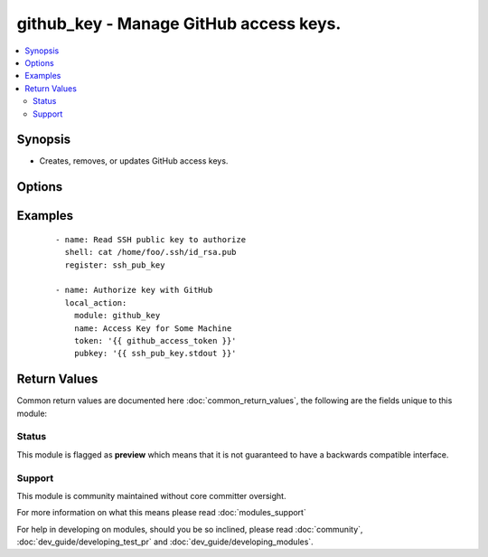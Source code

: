 .. _github_key:


github_key - Manage GitHub access keys.
+++++++++++++++++++++++++++++++++++++++

.. versionadded:: 2.2


.. contents::
   :local:
   :depth: 2


Synopsis
--------

* Creates, removes, or updates GitHub access keys.




Options
-------

.. raw:: html

    <table border=1 cellpadding=4>
    <tr>
    <th class="head">parameter</th>
    <th class="head">required</th>
    <th class="head">default</th>
    <th class="head">choices</th>
    <th class="head">comments</th>
    </tr>
                <tr><td>force<br/><div style="font-size: small;"></div></td>
    <td>no</td>
    <td>yes</td>
        <td><ul><li>yes</li><li>no</li></ul></td>
        <td><div>The default is <code>yes</code>, which will replace the existing remote key if it's different than <code>pubkey</code>. If <code>no</code>, the key will only be set if no key with the given <code>name</code> exists.</div>        </td></tr>
                <tr><td>name<br/><div style="font-size: small;"></div></td>
    <td>yes</td>
    <td></td>
        <td></td>
        <td><div>SSH key name</div>        </td></tr>
                <tr><td>pubkey<br/><div style="font-size: small;"></div></td>
    <td>no</td>
    <td>none</td>
        <td></td>
        <td><div>SSH public key value. Required when <code>state=present</code>.</div>        </td></tr>
                <tr><td>state<br/><div style="font-size: small;"></div></td>
    <td>no</td>
    <td>present</td>
        <td><ul><li>present</li><li>absent</li></ul></td>
        <td><div>Whether to remove a key, ensure that it exists, or update its value.</div>        </td></tr>
                <tr><td>token<br/><div style="font-size: small;"></div></td>
    <td>yes</td>
    <td></td>
        <td></td>
        <td><div>GitHub Access Token with permission to list and create public keys.</div>        </td></tr>
        </table>
    </br>



Examples
--------

 ::

    - name: Read SSH public key to authorize
      shell: cat /home/foo/.ssh/id_rsa.pub
      register: ssh_pub_key
    
    - name: Authorize key with GitHub
      local_action:
        module: github_key
        name: Access Key for Some Machine
        token: '{{ github_access_token }}'
        pubkey: '{{ ssh_pub_key.stdout }}'

Return Values
-------------

Common return values are documented here :doc:`common_return_values`, the following are the fields unique to this module:

.. raw:: html

    <table border=1 cellpadding=4>
    <tr>
    <th class="head">name</th>
    <th class="head">description</th>
    <th class="head">returned</th>
    <th class="head">type</th>
    <th class="head">sample</th>
    </tr>

        <tr>
        <td> matching_keys </td>
        <td> An array of keys matching the specified name. Only present on state=present </td>
        <td align=center> When state=present </td>
        <td align=center> list </td>
        <td align=center> [{'url': 'http://example.com/github key', 'read_only': False, 'created_at': 'YYYY-MM-DDTHH:MM:SZ', 'id': 0, 'key': 'BASE64 encoded key'}] </td>
    </tr>
            <tr>
        <td> deleted_keys </td>
        <td> An array of key objects that were deleted. Only present on state=absent </td>
        <td align=center> When state=absent </td>
        <td align=center> list </td>
        <td align=center> [{'url': 'http://example.com/github key', 'read_only': False, 'created_at': 'YYYY-MM-DDTHH:MM:SZ', 'id': 0, 'key': 'BASE64 encoded key'}] </td>
    </tr>
            <tr>
        <td> key </td>
        <td> Metadata about the key just created. Only present on state=present </td>
        <td align=center> success </td>
        <td align=center> dict </td>
        <td align=center> {'url': 'http://example.com/github key', 'read_only': False, 'created_at': 'YYYY-MM-DDTHH:MM:SZ', 'id': 0, 'key': 'BASE64 encoded key'} </td>
    </tr>
        
    </table>
    </br></br>




Status
~~~~~~

This module is flagged as **preview** which means that it is not guaranteed to have a backwards compatible interface.


Support
~~~~~~~

This module is community maintained without core committer oversight.

For more information on what this means please read :doc:`modules_support`


For help in developing on modules, should you be so inclined, please read :doc:`community`, :doc:`dev_guide/developing_test_pr` and :doc:`dev_guide/developing_modules`.
